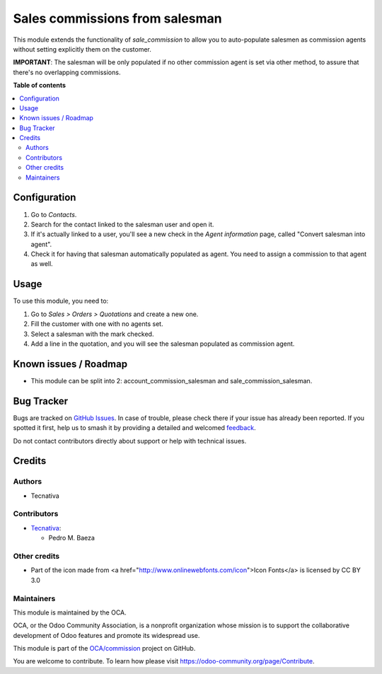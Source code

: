 ===============================
Sales commissions from salesman
===============================

.. 
   !!!!!!!!!!!!!!!!!!!!!!!!!!!!!!!!!!!!!!!!!!!!!!!!!!!!
   !! This file is generated by oca-gen-addon-readme !!
   !! changes will be overwritten.                   !!
   !!!!!!!!!!!!!!!!!!!!!!!!!!!!!!!!!!!!!!!!!!!!!!!!!!!!
   !! source digest: sha256:554b16f71389a6471df434e7388c5867537a6778888fab40c86cd03a882fda54
   !!!!!!!!!!!!!!!!!!!!!!!!!!!!!!!!!!!!!!!!!!!!!!!!!!!!

.. |badge1| image:: https://img.shields.io/badge/maturity-Beta-yellow.png
    :target: https://odoo-community.org/page/development-status
    :alt: Beta
.. |badge2| image:: https://img.shields.io/badge/licence-AGPL--3-blue.png
    :target: http://www.gnu.org/licenses/agpl-3.0-standalone.html
    :alt: License: AGPL-3
.. |badge3| image:: https://img.shields.io/badge/github-OCA%2Fcommission-lightgray.png?logo=github
    :target: https://github.com/OCA/commission/tree/15.0/sale_commission_salesman
    :alt: OCA/commission
.. |badge4| image:: https://img.shields.io/badge/weblate-Translate%20me-F47D42.png
    :target: https://translation.odoo-community.org/projects/commission-15-0/commission-15-0-sale_commission_salesman
    :alt: Translate me on Weblate
.. |badge5| image:: https://img.shields.io/badge/runboat-Try%20me-875A7B.png
    :target: https://runboat.odoo-community.org/builds?repo=OCA/commission&target_branch=15.0
    :alt: Try me on Runboat

|badge1| |badge2| |badge3| |badge4| |badge5|

This module extends the functionality of `sale_commission` to allow you to
auto-populate salesmen as commission agents without setting explicitly them
on the customer.

**IMPORTANT**: The salesman will be only populated if no other commission agent
is set via other method, to assure that there's no overlapping commissions.

**Table of contents**

.. contents::
   :local:

Configuration
=============

#. Go to *Contacts*.
#. Search for the contact linked to the salesman user and open it.
#. If it's actually linked to a user, you'll see a new check in the
   *Agent information* page, called "Convert salesman into agent".
#. Check it for having that salesman automatically populated as agent. You
   need to assign a commission to that agent as well.

Usage
=====

To use this module, you need to:

#. Go to *Sales > Orders > Quotations* and create a new one.
#. Fill the customer with one with no agents set.
#. Select a salesman with the mark checked.
#. Add a line in the quotation, and you will see the salesman populated as
   commission agent.

Known issues / Roadmap
======================

- This module can be split into 2: account_commission_salesman and sale_commission_salesman.

Bug Tracker
===========

Bugs are tracked on `GitHub Issues <https://github.com/OCA/commission/issues>`_.
In case of trouble, please check there if your issue has already been reported.
If you spotted it first, help us to smash it by providing a detailed and welcomed
`feedback <https://github.com/OCA/commission/issues/new?body=module:%20sale_commission_salesman%0Aversion:%2015.0%0A%0A**Steps%20to%20reproduce**%0A-%20...%0A%0A**Current%20behavior**%0A%0A**Expected%20behavior**>`_.

Do not contact contributors directly about support or help with technical issues.

Credits
=======

Authors
~~~~~~~

* Tecnativa

Contributors
~~~~~~~~~~~~

* `Tecnativa <https://www.tecnativa.com>`__:

  * Pedro M. Baeza

Other credits
~~~~~~~~~~~~~

- Part of the icon made from <a href="http://www.onlinewebfonts.com/icon">Icon Fonts</a> is licensed by CC BY 3.0

Maintainers
~~~~~~~~~~~

This module is maintained by the OCA.

.. image:: https://odoo-community.org/logo.png
   :alt: Odoo Community Association
   :target: https://odoo-community.org

OCA, or the Odoo Community Association, is a nonprofit organization whose
mission is to support the collaborative development of Odoo features and
promote its widespread use.

This module is part of the `OCA/commission <https://github.com/OCA/commission/tree/15.0/sale_commission_salesman>`_ project on GitHub.

You are welcome to contribute. To learn how please visit https://odoo-community.org/page/Contribute.
